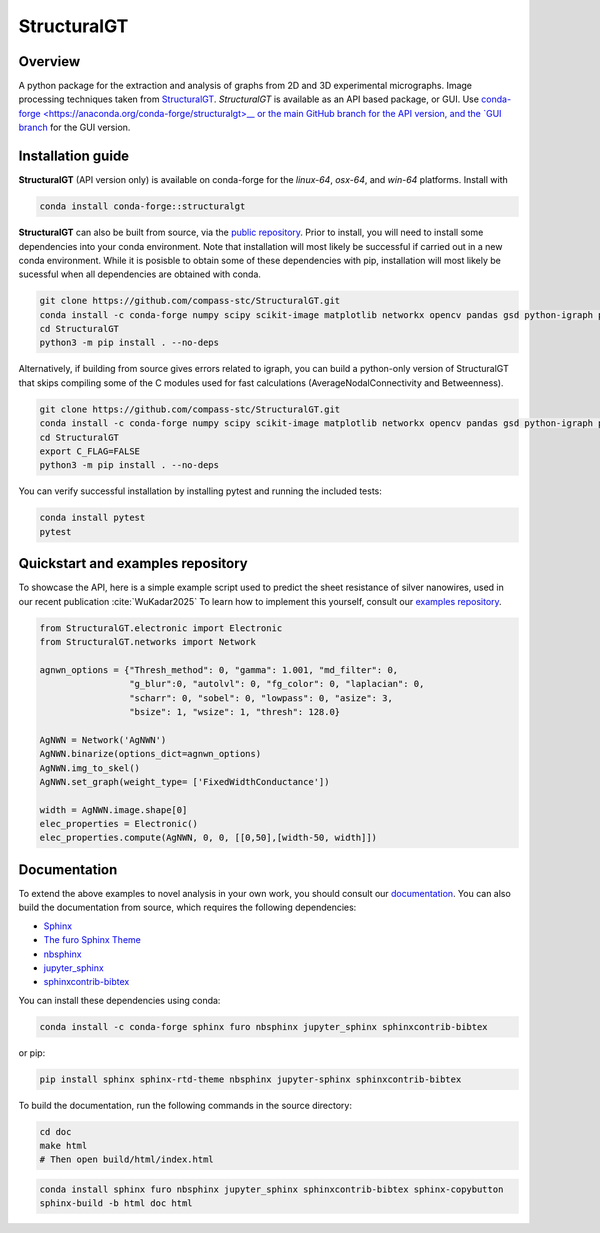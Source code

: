 ============
StructuralGT
============

Overview
========
A python package for the extraction and analysis of graphs from 2D and 3D experimental micrographs. Image processing techniques taken from `StructuralGT <https://github.com/drewvecchio/StructuralGT>`__.
*StructuralGT* is available as an API based package, or GUI. Use `conda-forge <https://anaconda.org/conda-forge/structuralgt>__ or the main GitHub branch for the API version, and the `GUI branch <https://github.com/compass-stc/StructuralGT/tree/DicksonOwuor-GUI>`__ for the GUI version.

Installation guide
==================
**StructuralGT** (API version only) is available on conda-forge for the *linux-64*, *osx-64*, and *win-64*
platforms. Install with

.. code:: bash

   conda install conda-forge::structuralgt

**StructuralGT** can also be built from source, via the
`public repository <https://github.com/compass-stc/StructuralGT>`__.
Prior to install, you will need to install some dependencies into your conda
environment. Note that installation will most likely be
successful if carried out in a new conda environment. While it is posisble to
obtain some of these dependencies with pip, installation will most likely be
sucessful when all dependencies are obtained with conda.

.. code:: bash

   git clone https://github.com/compass-stc/StructuralGT.git
   conda install -c conda-forge numpy scipy scikit-image matplotlib networkx opencv pandas gsd python-igraph pytest ipywidgets freud
   cd StructuralGT
   python3 -m pip install . --no-deps

Alternatively, if building from source gives errors related to igraph, you can
build a python-only version of StructuralGT that skips compiling some of the
C modules used for fast calculations (AverageNodalConnectivity and
Betweenness).

.. code:: bash

   git clone https://github.com/compass-stc/StructuralGT.git
   conda install -c conda-forge numpy scipy scikit-image matplotlib networkx opencv pandas gsd python-igraph pytest ipywidgets freud
   cd StructuralGT
   export C_FLAG=FALSE
   python3 -m pip install . --no-deps


You can verify successful installation by installing pytest and running the
included tests:

.. code:: bash

   conda install pytest
   pytest

Quickstart and examples repository
==================================

To showcase the API, here is a simple example script used to predict the sheet resistance of silver nanowires, used in our recent publication :cite:`WuKadar2025`
To learn how to implement this yourself, consult our
`examples repository <https://github.com/compass-stc/StructuralGT-Examples>`__.

.. code:: python

   from StructuralGT.electronic import Electronic
   from StructuralGT.networks import Network

   agnwn_options = {"Thresh_method": 0, "gamma": 1.001, "md_filter": 0,
                    "g_blur":0, "autolvl": 0, "fg_color": 0, "laplacian": 0,
                    "scharr": 0, "sobel": 0, "lowpass": 0, "asize": 3,
                    "bsize": 1, "wsize": 1, "thresh": 128.0}

   AgNWN = Network('AgNWN')
   AgNWN.binarize(options_dict=agnwn_options)
   AgNWN.img_to_skel()
   AgNWN.set_graph(weight_type= ['FixedWidthConductance'])

   width = AgNWN.image.shape[0]
   elec_properties = Electronic()
   elec_properties.compute(AgNWN, 0, 0, [[0,50],[width-50, width]])

Documentation
=============
To extend the above examples to novel analysis in your own work, you should
consult our `documentation <https://structuralgt.readthedocs.io/>`__.
You can also build the documentation from source, which requires the following dependencies:

- `Sphinx <http://www.sphinx-doc.org/>`_
- `The furo Sphinx Theme <https://pradyunsg.me/furo/>`_
- `nbsphinx <https://nbsphinx.readthedocs.io/>`_
- `jupyter_sphinx <https://jupyter-sphinx.readthedocs.io/>`_
- `sphinxcontrib-bibtex <https://sphinxcontrib-bibtex.readthedocs.io/>`_

You can install these dependencies using conda:

.. code-block:: bash

    conda install -c conda-forge sphinx furo nbsphinx jupyter_sphinx sphinxcontrib-bibtex

or pip:

.. code-block:: bash

    pip install sphinx sphinx-rtd-theme nbsphinx jupyter-sphinx sphinxcontrib-bibtex

To build the documentation, run the following commands in the source directory:

.. code-block:: bash

    cd doc
    make html
    # Then open build/html/index.html
.. code:: bash

   conda install sphinx furo nbsphinx jupyter_sphinx sphinxcontrib-bibtex sphinx-copybutton
   sphinx-build -b html doc html
